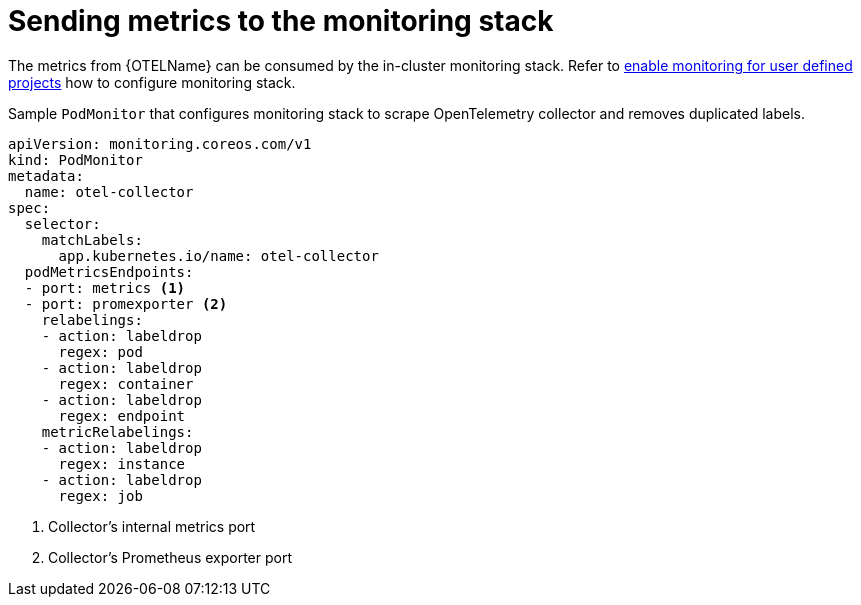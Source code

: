 ////
This module included in the following assemblies:
-distr_tracing_install/distributed-tracing-deploying-otel.adoc
////
:_content-type: REFERENCE
[id="distr-tracing-config-otel-collector_monitoring_{context}"]
= Sending metrics to the monitoring stack

The metrics from {OTELName} can be consumed by the in-cluster monitoring stack. Refer to
xref:../../monitoring/enabling-monitoring-for-user-defined-projects.adoc[enable monitoring for user defined projects] how to
configure monitoring stack.

.Sample `+PodMonitor+` that configures monitoring stack to scrape OpenTelemetry collector and removes duplicated labels.
[source,yaml]
----
apiVersion: monitoring.coreos.com/v1
kind: PodMonitor
metadata:
  name: otel-collector
spec:
  selector:
    matchLabels:
      app.kubernetes.io/name: otel-collector
  podMetricsEndpoints:
  - port: metrics <1>
  - port: promexporter <2>
    relabelings:
    - action: labeldrop
      regex: pod
    - action: labeldrop
      regex: container
    - action: labeldrop
      regex: endpoint
    metricRelabelings:
    - action: labeldrop
      regex: instance
    - action: labeldrop
      regex: job
----
<1> Collector's internal metrics port
<2> Collector's Prometheus exporter port
